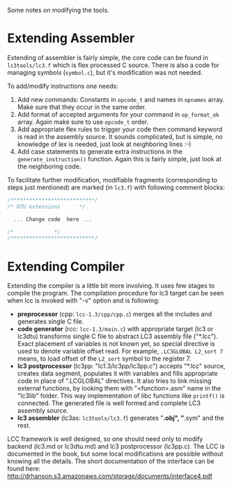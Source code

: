
Some notes on modifying the tools.

* Extending Assembler

Extending of assembler is fairly simple, the core code can be found in =lc3tools/lc3.f= which is flex processed C source. There is also a code for managing symbols (=symbol.c=), but it's modification was not needed.

To add/modify instructions one needs:
	1. Add new commands: Constants in =opcode_t= and names in =opnames= array. Make sure that they occur in the same order.
	2. Add format of accepted arguments for your command in =op_format_ok= array. Again make sure to use =opcode_t= order.
	3. Add appropriate flex rules to trigger your code then command keyword is read in the assembly source. It sounds complicated, but is simple, no knowledge of lex is needed, just look at neighboring lines :-)
	4. Add case statements to generate extra instructions in the =generate_instruction()= function. Again this is fairly simple, just look at the neighboring code.
	 
To facilitate further modification, modifiable fragments (corresponding to steps just mentioned) are marked (in =lc3.f=) with following comment blocks:

#+BEGIN_SRC c
	 /***************************/
	 /*	DTU extensions	    */

	   ... Change code  here ...

	 /*			    */
	 /***************************/
#+END_SRC




* Extending Compiler

Extending the compiler is a little bit more involving. It uses few stages to compile the program. The compilation procedure for lc3 target can be seen when lcc is invoked with "-v" option and is following:

	+ *preprocessor* (cpp: =lcc-1.3/cpp/cpp.c=) merges all the includes and generates single C file.
	+ *code generator* (rcc: =lcc-1.3/main.c=) with appropriate target (lc3 or lc3dtu) transforms single C file to abstract LC3 assembly file ("*.lcc").
	    Exact placement of variables is not known yet, so special directive is used to denote variable offset read. For example, =.LC3GLOBAL L2_sort 7= means, to load offset of the =L2_sort= symbol to the register 7. 
	+ *lc3 postprocessor* (lc3pp: "lc1.3/lc3pp/lc3pp.c") accepts "*.lcc" source, creates data segment, populates it with variables and fills appropriate code in place of ".LCGLOBAL" directives.
	    It also tries to link missing external functions, by looking them with "<function>.asm" name in the "lc3lib" folder. This way implementation of libc functions like =printf()= is connected.
	    The generated file is well formed and complete LC3 assembly source.
 	+ *lc3 assembler* (lc3as: =lc3tools/lc3.f=) generates "*.obj", "*.sym" and the rest.

LCC framework is well designed, so one should need only to modify backend (lc3.md or lc3dtu.md) and lc3 postprocessor (lc3pp.c).
The LCC is documented in the book, but some local modifications are possible without knowing all the
details. The short documentation of the interface can be found here: http://drhanson.s3.amazonaws.com/storage/documents/interface4.pdf


